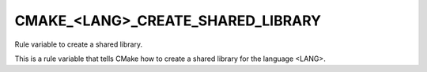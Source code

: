 CMAKE_<LANG>_CREATE_SHARED_LIBRARY
----------------------------------

Rule variable to create a shared library.

This is a rule variable that tells CMake how to create a shared
library for the language <LANG>.
